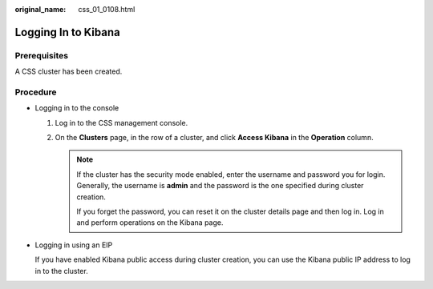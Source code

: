 :original_name: css_01_0108.html

.. _css_01_0108:

Logging In to Kibana
====================

Prerequisites
-------------

A CSS cluster has been created.

Procedure
---------

-  Logging in to the console

   #. Log in to the CSS management console.
   #. On the **Clusters** page, in the row of a cluster, and click **Access Kibana** in the **Operation** column.

      .. note::

         If the cluster has the security mode enabled, enter the username and password you for login. Generally, the username is **admin** and the password is the one specified during cluster creation.

         If you forget the password, you can reset it on the cluster details page and then log in. Log in and perform operations on the Kibana page.

-  Logging in using an EIP

   If you have enabled Kibana public access during cluster creation, you can use the Kibana public IP address to log in to the cluster.
